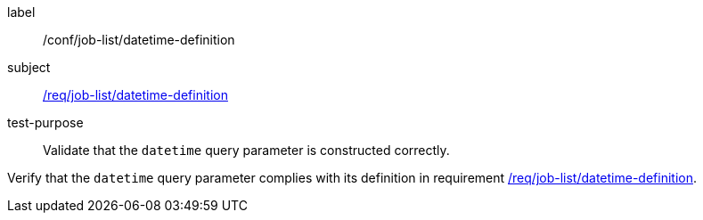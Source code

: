 [[ats_job-list_datetime-definition]]
[abstract_test]
====
[%metadata]
label:: /conf/job-list/datetime-definition
subject:: <<req_job-list_datetime-definition,/req/job-list/datetime-definition>>
test-purpose:: Validate that the `datetime` query parameter is constructed correctly.

[.component,class=test method]
=====
[.component,class=step]
--
Verify that the `datetime` query parameter complies with its definition in requirement <<req_job-list_datetime-definition,/req/job-list/datetime-definition>>.
--
=====
====

